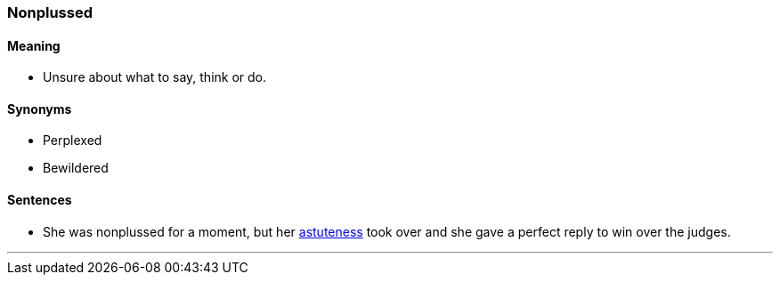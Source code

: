 === Nonplussed

==== Meaning

* Unsure about what to say, think or do.

==== Synonyms

* Perplexed
* Bewildered

==== Sentences

* She was [.underline]#nonplussed# for a moment, but her link:#_astute[astuteness] took over and she gave a perfect reply to win over the judges.

'''
